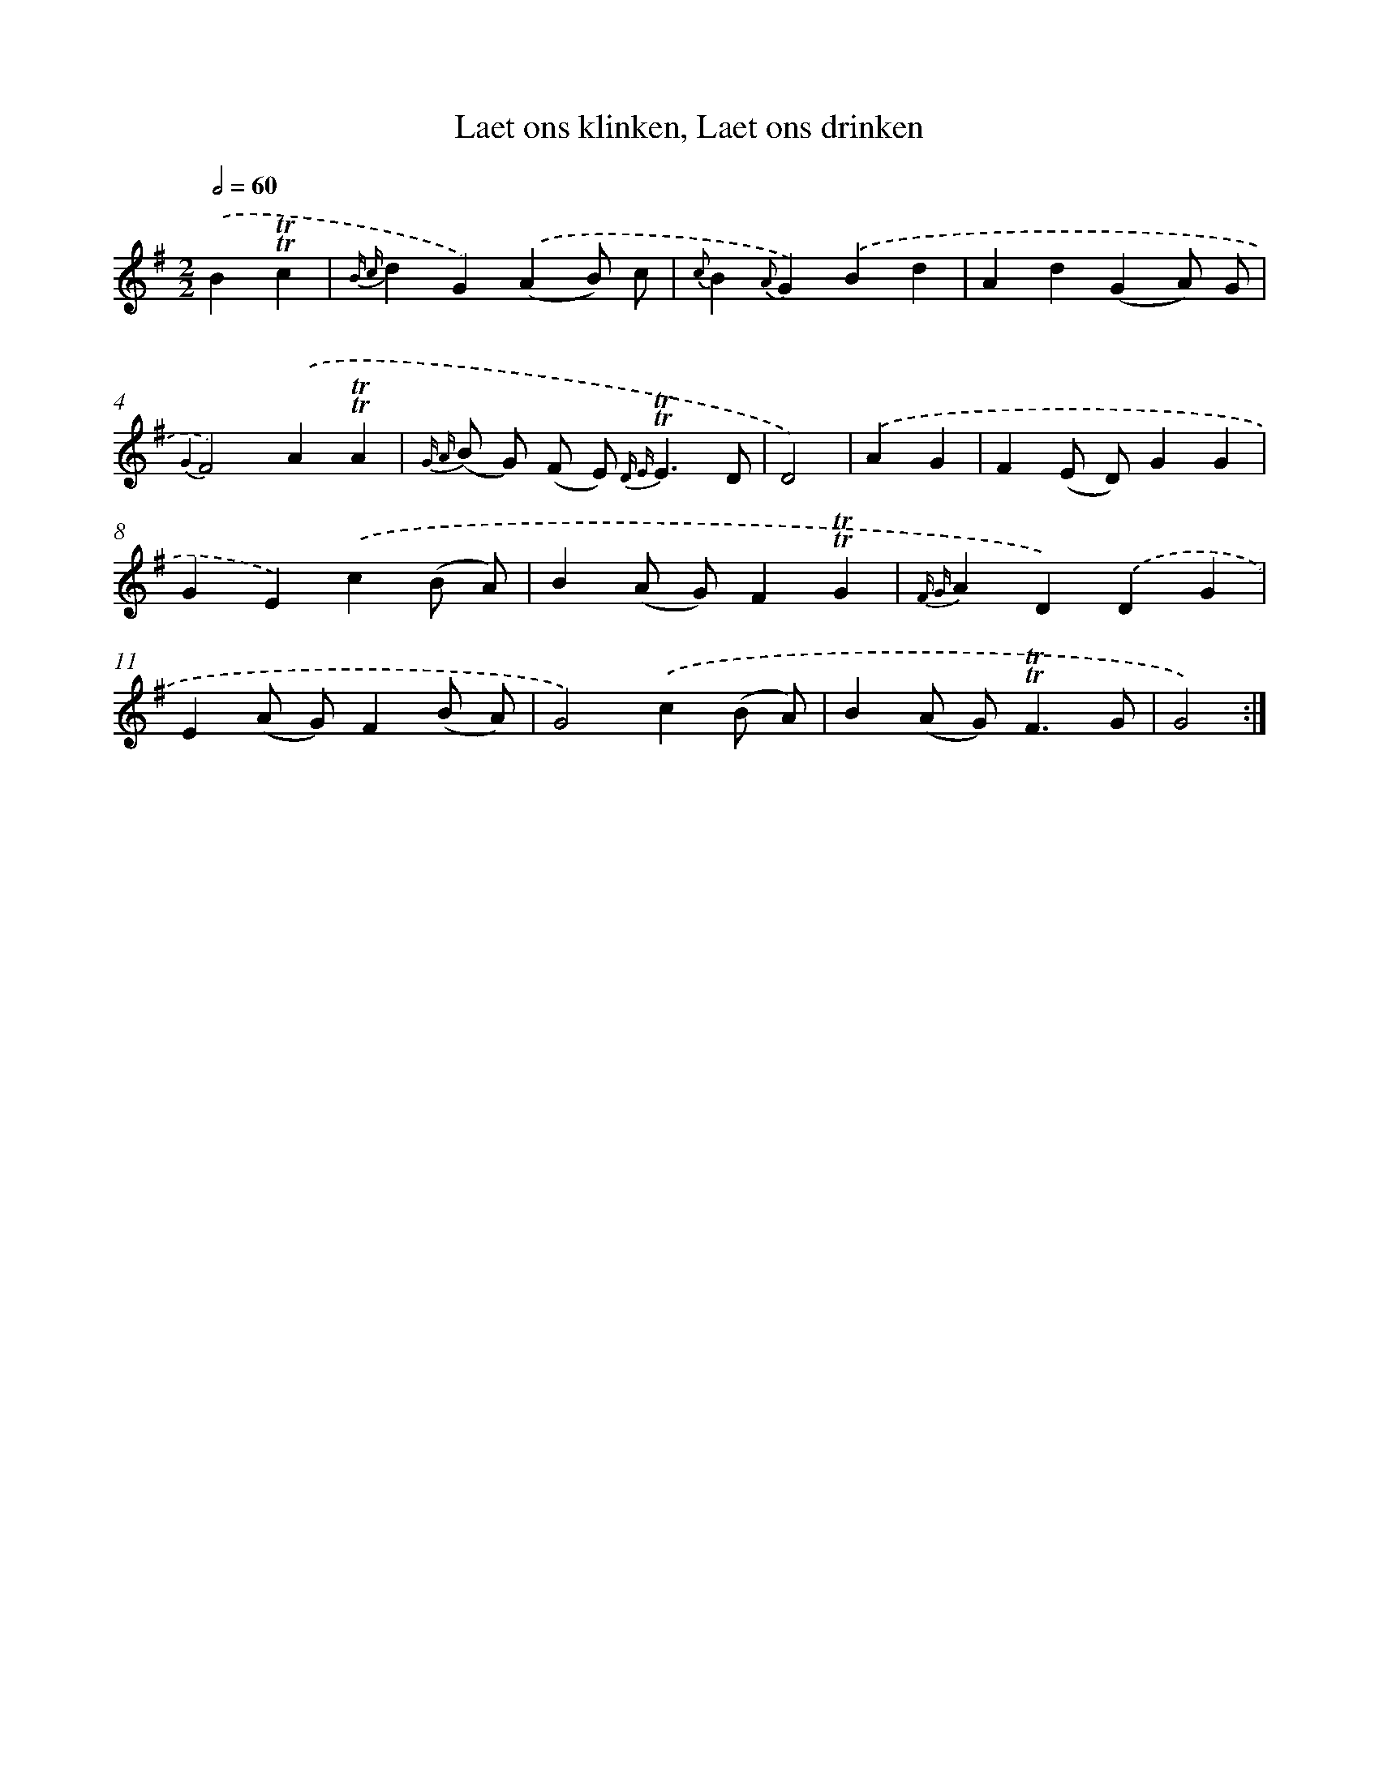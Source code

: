 X: 16346
T: Laet ons klinken, Laet ons drinken
%%abc-version 2.0
%%abcx-abcm2ps-target-version 5.9.1 (29 Sep 2008)
%%abc-creator hum2abc beta
%%abcx-conversion-date 2018/11/01 14:38:02
%%humdrum-veritas 2383133818
%%humdrum-veritas-data 2015372105
%%continueall 1
%%barnumbers 0
L: 1/4
M: 2/2
Q: 1/2=60
K: G clef=treble
.('B!trill!!trill!c [I:setbarnb 1]|
{B c}dG).('(AB/) c/ |
{c}B{A}G).('Bd |
Ad(GA/) G/ |
{G2}F2).('A!trill!!trill!A |
{G A} (B/ G/) (F/ E<) {D E}!trill!!trill!ED/ |
D2) |
.('AG [I:setbarnb 7]|
F(E/ D/)GG |
GE).('c(B/ A/) |
B(A/ G/)F!trill!!trill!G |
{F G}AD).('DG |
E(A/ G/)F(B/ A/) |
G2).('c(B/ A/) |
B(A/ G<)!trill!!trill!FG/ |
G2) :|]

